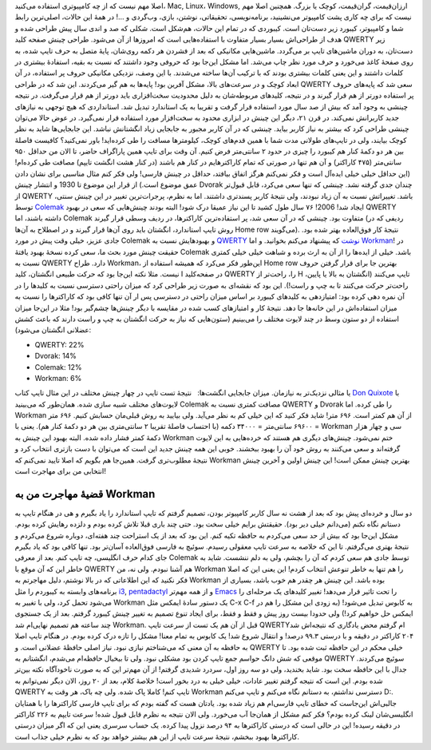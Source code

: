 .. title: چینش (لایوت) Workman و داستان مهاجرتم 
.. date: 2013/4/3 8:12:24

اصلا مهم نیست که از چه کامپیوتری استفاده می‌کنید‌، Mac, Linux‌، Windows,
ارزان‌قیمت‌، گران‌قیمت‌، کوچک‌‌ یا بزرگ. همچنین اصلا مهم نیست که برای چه
کاری پشت کامپیوتر می‌نشینید‌، برنامه‌نویسی‌، تحقیقاتی‌، نوشتن‌، بازی‌،
وب‌گردی و …! در همهٔ این حالات‌، اصلی‌ترین رابط شما و کامپیوتر‌، کیبورد
زیر دست‌تان است. کیبوردی که در تمام این حالات‌، هم‌شکل است. شکلی که صد و
اندی سال پیش طراحی شده و هدف از طراحی‌اش بسیار بسیار متفاوت با
استفاده‌هایی است که امروز‌ها از آن می‌شود. طراحی چینش صفحه کلید QWERTY
زیر دست‌تان‌، به دوران ماشین‌های تایپ بر می‌گردد. ماشین‌هایی مکانیکی که
بعد از فشردن هر دکمه روی‌شان‌، پایهٔ متصل به حرف تایپ شده‌، به روی صفحهٔ
کاغذ می‌خورد و حرف مورد نظر چاپ می‌شد. اما مشکل این‌جا بود که حروفی وجود
داشتند که نسبت به بقیه‌، استفادهٔ بیشتری در کلمات داشتند و این یعنی
کلمات بیشتری بودند که با ترکیب آن‌ها ساخته می‌شدند. با این وصف‌، نزدیکی
مکانیکی حروف پر استفاده‌، در آن ابعاد کوچک و در سرعت‌های بالا‌، مشکل
آفرین بود! پایه‌ها به هم گیر می‌کردند. این شد که در طراحی QWERTY سعی شد
که پایه‌های حروف پر استفاده دور‌تر از هم قرار گیرند و در نتیجه‌،
کلید‌های مربوطه‌شان به دلیل محدودیت سخت‌افزاری باید دور‌تر از هم قرار
می‌گرفت. در نتیجه چینشی به وجود آمد که بیش از صد سال مورد استفاده قرار
گرفت و تقریبا به یک استاندارد تبدیل شد. استانداردی که هیچ توجهی به
نیاز‌های جدید کاربرانش نمی‌کند. در قرن ۲۱‌، دیگر این چینش در ابزاری
محدود به سخت‌افزار مورد استفاده قرار نمی‌گیرد. در عوض حالا می‌توان چینشی
طراحی کرد که بیشتر به نیاز کاربر بیاید. چینشی که در آن کاربر مجبور به
جابجایی زیاد انگشتانش نباشد. این جابجایی‌ها شاید به نظر کوچک بیایند‌،
ولی در تایپ‌های طولانی مدت شما با همین قدم‌های کوچک‌، کیلو‌متر‌ها مسافت
را طی کرده‌اید! باور نمی‌کنید؟ کافیست فاصلهٔ بین هر دو دکمهٔ کنار هم
کیبورد را چیزی در حدود ۲ سانتی‌متر فرض کنیم. آن وقت برای تایپ همین
پاراگراف حاضر‌، تا الان من حداقل ۹۵۰ سانتی‌متر (۴۷۵ کاراکتر) و آن هم
تنها در صورتی که تمام کاراکتر‌هایم در کنار هم باشند (در کنار هشت انگشت
تایپم) مصافت طی کرده‌ام! (این حداقل خیلی خیلی ایده‌آل است و فکر نمی‌کنم
هرگز اتفاق بیافتد، حداقل در چینش فارسی‌! ولی فکر کنم مثال مناسبی برای
نشان دادن عمق موضوع است.) از قرار این موضوع تا 1930 و انتشار چینش Dvorak
چندان جدی گرفته نشد. چینشی که تنها سعی می‌کرد‌، قابل قبول‌تر از QWERTY
باشد. تغییراتش نسبت به آن زیاد نبودند‌، ولی نتیجهٔ کاربر پسند‌تری
داشتند. اما به نظرم‌، پرجرات‌ترین تغییر در این چینش سنتی‌، توسط
`Colemak <http://colemak.com>`__ ایجاد شد! 2006! ۷۶ سال طول کشید تا این
نیاز عمیقا درک شود! البته بودند چینش‌هایی که سعی در بهبود QWERTY داشته
باشند‌، اما Colemak متفاوت بود. چینشی که در آن سعی شد‌، پر استفاده‌ترین
کاراکتر‌ها‌، در ردیف وسطی قرار گیرند (ردیفی که در روش تایپ استاندارد‌،
انگشتان باید روی آن‌ها قرار گیرند و در اصطلاح به آن‌ها Home row
می‌گویند). نتیجهٔ کار فوق‌العاده بهتر شده بود. جادی عزیز‌، خیلی وقت پیش
در مورد Colemak و بهبود‌هایش نسبت به `QWERTY
نوشت <http://jadi.net/2009/02/%d8%b5%d9%81%d8%ad%d9%87-%da%a9%d9%84%db%8c%d8%af-%da%a9%d9%88%d9%84%d9%85%d8%a7%da%a9/>`__
که پیشنهاد می‌کنم بخوانید. و اما
`Workman <http://www.workmanlayout.com/blog/>`__! در حقیقت چینش مورد بحث
ما‌، سعی کرده نسخهٔ بهبود یافتهٔ Colemak باشد. خیلی از ایده‌ها را از آن
به ارث برده و شباهت خیلی خیلی کمتری نسبت به QWERTY دارد. طراح Workman‌،
این‌طور فکر می‌کرد که همیشه استفاده از Home row بهترین جا برای قرار
گرفتن حروف نیست. مثلا نکته این‌جا بود که حرکت طبیعی انگشتان‌، کلید I در
صفحه‌کلید QWERTY را‌، راحت‌تر از H تایپ می‌کنند (انگشتان به بالا یا
پایین‌، راحت‌تر حرکت می‌کنند تا به چپ و راست!). این بود که نقشه‌ای به
صورت زیر طراحی کرد که میزان راحتی دسترسی نسبت به کلید‌ها را در آن نمره
دهی کرده بود: |امتیاز‌دهی به کلید‌های کیبورد بر اساس میزان راحتی در
دسترسی| امتیاز‌دهی به کلید‌های کیبورد بر اساس میزان راحتی در دسترسی پس
ار آن تنها کافی بود که کاراکتر‌ها را نسبت به میزان استفاده‌اش در این
خانه‌ها جا دهد. نتیجهٔ کار و امتیاز‌های کسب شده در مقایسه با دیگر
چینش‌ها چشم‌گیر بود! مثلا در این‌جا میزان استفاده از دو ستون وسط در چند
لایوت مختلف را می‌بینیم (ستون‌هایی که نیاز به حرکت انگشتان به چپ و راست
دارند که باعث کشش عضلانی انگشتان می‌شود):

-  QWERTY: 22%
-  Dvorak: 14%
-  Colemak: 12%
-  Workman: 6%

یا مثالی نزدیک‌تر به نیاز‌مان. میزان جابجایی انگشت‌ها:   |نتیجهٔ تست
تایپ در چهار چینش مختلف| نتیجهٔ تست تایپ در چهار چینش مختلف در این مثال
تایپ کتاب `Don Quixote <http://en.wikipedia.org/wiki/Don_Quixote>`__ با
لایوت‌های مختلف شبیه سازی شده. همان‌طور که می‌بینید Colemak مصافت کمتری
نسبت به QWERTY و Dvorak را طی کرده. اما Workman از آن‌ هم کمتر است. ۶۹۶
متر! شاید فکر کنید که این خیلی کم به نظر می‌آید. ولی بیایید به روش
قبلی‌مان حسابش کنیم. ۶۹۶ متر = ۶۹۶۰۰ سانتی‌متر = ۳۴۰۰۰ دکمه (با احتساب
فاصلهٔ تقریبا ۲ سانتی‌متری بین هر دو دکمهٔ کنار هم). یعنی با Workman سی
و چهار هزار دکمهٔ کمتر فشار داده شده. البته بهبود این چینش به Workman
ختم نمی‌شود. چینش‌های دیگری هم هستند که خرده‌هایی به این لایوت گرفته‌اند
و سعی می‌کنند به روش خود آن را بهبود ببخشند. خوبی این همه چینش جدید این
است که می‌توان با دست باز‌تری انتخاب کرد و نتیجهٔ مطلوب‌تری گرفت.
همین‌جا هم بگویم که اصلا تایید نمی‌کنم که Workman بهترین چینش ممکن است‌!
این چینش اولین و آخرین چینش انتخابی من برای مهاجرت است!

قضیهٔ مهاجرت من به Workman
^^^^^^^^^^^^^^^^^^^^^^^^^^

دو سال و خرده‌ای پیش بود که بعد از هشت نه سال کاربر کامپیوتر بودن‌،
تصمیم گرفتم که تایپ استاندارد را یاد بگیرم و هی در هنگام تایپ به دستانم
نگاه نکنم (می‌دانم خیلی دیر بود). حقیقتش برایم خیلی سخت بود. حتی چند
باری قبلا تلاش کرده بودم و دلزده رهایش کرده بودم. مشکل این‌جا بود که بیش
از حد سعی می‌کردم به حافظه تکیه کنم. این بود که بعد از یک استراحت چند
هفته‌ای‌، دوباره شروع می‌کردم و نتیجهٔ بهتری می‌گرفتم. تا این که خلاصه
به سرعت تایپ معقولی رسیدم. سوئیچ به فارسی فوق‌العاده آسان‌تر بود. تنها
کافی بود که یاد بگیرم جای کدام حرف انگلیسی‌، چه تایپ کنم. بعد از معرفی
Colemak توسط جادی هم سعی کردم که آن را بچشم‌، ولی به دلم ننشست. شاید به
خاطر این که آن موقع با QWERTY هم آشنا نبودم. ولی نه‌، من Workman را هم
تنها به خاطر تنوعش انتخاب کردم! این یعنی این که اصلا فکر نکنید که این
اطلاعاتی که در بالا نوشتم‌‌، دلیل مهاجرتم به Workman بوده باشد. این چینش
هر چقدر هم خوب باشد‌، بسیاری از برنامه‌های وابسته به کیبوردم را مثل
`i3 <http://shahinism.com/blog/1391/04/15/%d8%aa%d8%ac%d8%b1%d8%a8%d9%87%d9%94-%da%a9%d8%a7%d8%b1-%d8%a8%d8%a7-i3-%db%8c%da%a9-%d8%b1%d8%ba%db%8c%d8%a8-%d9%82%d8%af%d8%b1%e2%80%8c/>`__,
`pentadactyl <http://shahinism.com/blog/1391/01/05/%da%a9%d9%86%d8%aa%d8%b1%d9%84-%da%a9%d8%a7%d9%85%d9%84-%d9%81%d8%a7%db%8c%d8%b1%d9%81%d8%a7%da%a9%d8%b3-%d8%a8%d8%a7-%da%a9%db%8c%d8%a8%d9%88%d8%b1%d8%af-pentadactyl-vimperator-firemacs/>`__
و از همه مهم‌تر
`Emacs <http://shahinism.com/blog/1391/04/23/%da%86%da%af%d9%88%d9%86%d9%87-%d8%a7%db%8c%d9%85%da%a9%d8%b3%e2%80%8c%d9%85%d8%a7%d9%86-%d8%b1%d8%a7-%d8%aa%d8%b1%d8%a8%db%8c%d8%aa-%da%a9%d9%86%db%8c%d9%85-%d9%82%d8%b3%d9%85%d8%aa-%d8%a7%d9%88/>`__
را تحت تاثیر قرار می‌دهد! تغییر کلید‌های یک مرحله‌ای را می‌شود تحمل
کرد‌، ولی با تغییر به Workman یک دستور سادهٔ ایمکس مثل C-x C-f به کابوس
تبدیل می‌شود! (به زودی این مشکل را هم در ایمکس حل خواهیم کرد!) ولی حدودا
بیست روز پیش و فقط و فقط‌، برای ایجاد تنوع تصمیم به تغییر چینش کیبورد
گرفتم. بعد از یک جستجوی چند ساعته هم تصمیم نهایی‌ام شد Workman. قبل از
آن هم یک تست از سرعت تایپ QWERTYام گرفتم محض یادگاری که نتیجه‌اش شد ۲۰۴
کاراکتر در دقیقه و با درستی ۹۹.۳ درصد! و انتقال شروع شد! یک کابوس به
تمام معنا! مشکل را تازه درک کرده بودم. در هنگام تایپ اصلا به حافظه به آن
معنی که می‌شناختم نیازی نبود. نیاز اصلی حافظهٔ عضلانی است. و QWERTY خیلی
محکم در این حافظه ثبت شده بود. تا موقعی که شش دانگ حواسم جمع تایپ کردن
بود مشکلی نبود. ولی تا بیخیال حافظه‌ام می‌شدم‌، انگشتانم به QWERTY سوئیچ
می‌کردند. جدال با این حافظه سخت بود. شاید بخندید‌، ولی دو سه روز اول‌،
سردرد شدیدی گرفتم! از آن مهم‌تر این که به صورت ناخودآگاه نکته بین‌تر شده
بودم. این است که نتیجه گرفتم تغییر عادات‌، خیلی خیلی به درد بخور است!
خلاصهٔ کلام‌، بعد از ۲۰ روز‌، الان دیگر نمی‌توانم به QWERTY تایپ کنم!
کاملا پاک شده. ولی چه باک‌، هر وقت به Workman دسترسی نداشتم‌، به دستانم
نگاه می‌کنم و تایپ می‌کنم D:. جالبی‌اش این‌جاست که خطای تایپ فارسی‌ام هم
زیاد شده بود. یادتان هست که گفته بودم که برای تایپ فارسی کاراکتر‌ها را
با همتایان انگلیسی‌شان لینک کرده بودم؟ فکر کنم مشکل از همان‌جا آب
می‌خورد. ولی الان نتیجه به نظرم قابل قبول شده! سرعت تایپم به ۲۲۶ کاراکتر
در دقیقه رسیده! این در حالی است که درستی کاراکتر‌ها به ۹۴ درصد نزول پیدا
کرده. یک حساب سرسری یعنی این که اگر میزان درستی کاراکتر‌ها بهبود ببخشم‌،
نتیجهٔ سرعت تایپ از این هم بیشتر خواهد بود که به نظرم خیلی جذاب است.

.. |امتیاز‌دهی به کلید‌های کیبورد بر اساس میزان راحتی در دسترسی| image:: http://dl.dropbox.com/u/25017694/Blog-photos/keyboard_graded1.png
.. |نتیجهٔ تست تایپ در چهار چینش مختلف| image:: http://dl.dropbox.com/u/25017694/Blog-photos/don-quixote.png
